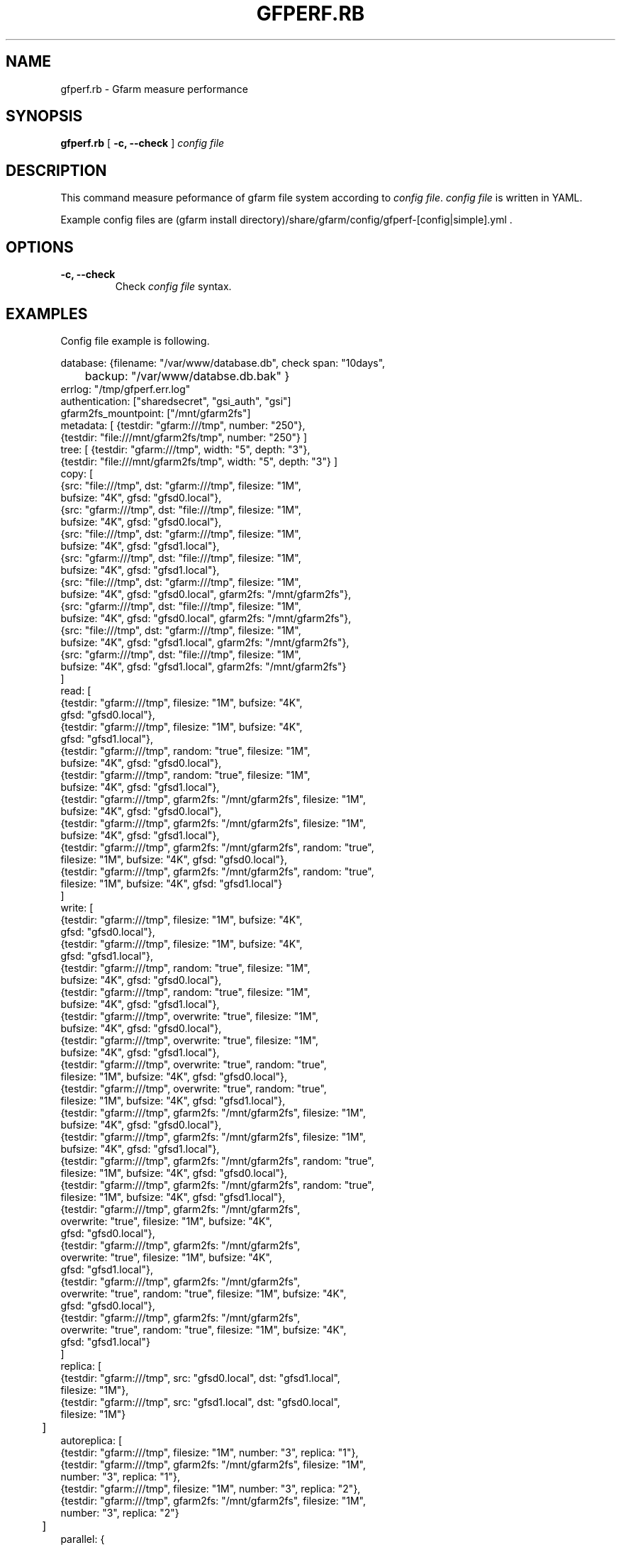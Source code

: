 .\" This manpage has been automatically generated by docbook2man 
.\" from a DocBook document.  This tool can be found at:
.\" <http://shell.ipoline.com/~elmert/comp/docbook2X/> 
.\" Please send any bug reports, improvements, comments, patches, 
.\" etc. to Steve Cheng <steve@ggi-project.org>.
.TH "GFPERF.RB" "1" "07 March 2012" "Gfarm" ""

.SH NAME
gfperf.rb \- Gfarm measure performance
.SH SYNOPSIS

\fBgfperf.rb\fR [ \fB-c, --check\fR ] \fB\fIconfig file\fB\fR

.SH "DESCRIPTION"
.PP
This command measure peformance of gfarm file system according to \fIconfig file\fR\&.
\fIconfig file\fR is written in YAML.
.PP
Example config files are (gfarm install directory)/share/gfarm/config/gfperf-[config|simple].yml .
.SH "OPTIONS"
.TP
\fB-c, --check\fR
Check \fIconfig file\fR syntax.
.SH "EXAMPLES"
.PP
Config file example is following.

.nf
database: {filename: "/var/www/database.db", check span: "10days",
	   backup: "/var/www/databse.db.bak" }
errlog: "/tmp/gfperf.err.log"
authentication: ["sharedsecret", "gsi_auth", "gsi"]
gfarm2fs_mountpoint: ["/mnt/gfarm2fs"]
metadata: [ {testdir: "gfarm:///tmp", number: "250"},
            {testdir: "file:///mnt/gfarm2fs/tmp", number: "250"} ]
tree: [ {testdir: "gfarm:///tmp", width: "5", depth: "3"},
        {testdir: "file:///mnt/gfarm2fs/tmp", width: "5", depth: "3"} ]
copy: [
   {src: "file:///tmp", dst: "gfarm:///tmp", filesize: "1M",
    bufsize: "4K", gfsd: "gfsd0.local"},
   {src: "gfarm:///tmp", dst: "file:///tmp", filesize: "1M",
    bufsize: "4K", gfsd: "gfsd0.local"},
   {src: "file:///tmp", dst: "gfarm:///tmp", filesize: "1M",
    bufsize: "4K", gfsd: "gfsd1.local"},
   {src: "gfarm:///tmp", dst: "file:///tmp", filesize: "1M",
    bufsize: "4K", gfsd: "gfsd1.local"},
   {src: "file:///tmp", dst: "gfarm:///tmp", filesize: "1M",
    bufsize: "4K", gfsd: "gfsd0.local", gfarm2fs: "/mnt/gfarm2fs"},
   {src: "gfarm:///tmp", dst: "file:///tmp", filesize: "1M",
    bufsize: "4K", gfsd: "gfsd0.local", gfarm2fs: "/mnt/gfarm2fs"},
   {src: "file:///tmp", dst: "gfarm:///tmp", filesize: "1M",
    bufsize: "4K", gfsd: "gfsd1.local", gfarm2fs: "/mnt/gfarm2fs"},
   {src: "gfarm:///tmp", dst: "file:///tmp", filesize: "1M",
    bufsize: "4K", gfsd: "gfsd1.local", gfarm2fs: "/mnt/gfarm2fs"}
      ]
read: [
   {testdir: "gfarm:///tmp", filesize: "1M", bufsize: "4K",
    gfsd: "gfsd0.local"},
   {testdir: "gfarm:///tmp", filesize: "1M", bufsize: "4K",
     gfsd: "gfsd1.local"},
   {testdir: "gfarm:///tmp", random: "true", filesize: "1M",
    bufsize: "4K", gfsd: "gfsd0.local"},
   {testdir: "gfarm:///tmp", random: "true", filesize: "1M",
    bufsize: "4K", gfsd: "gfsd1.local"},
   {testdir: "gfarm:///tmp", gfarm2fs: "/mnt/gfarm2fs", filesize: "1M",
    bufsize: "4K", gfsd: "gfsd0.local"},
   {testdir: "gfarm:///tmp", gfarm2fs: "/mnt/gfarm2fs", filesize: "1M",
    bufsize: "4K", gfsd: "gfsd1.local"},
   {testdir: "gfarm:///tmp", gfarm2fs: "/mnt/gfarm2fs", random: "true",
    filesize: "1M", bufsize: "4K", gfsd: "gfsd0.local"},
   {testdir: "gfarm:///tmp", gfarm2fs: "/mnt/gfarm2fs", random: "true",
    filesize: "1M", bufsize: "4K", gfsd: "gfsd1.local"}
      ]
write: [
   {testdir: "gfarm:///tmp", filesize: "1M", bufsize: "4K",
    gfsd: "gfsd0.local"},
   {testdir: "gfarm:///tmp", filesize: "1M", bufsize: "4K",
    gfsd: "gfsd1.local"},
   {testdir: "gfarm:///tmp", random: "true", filesize: "1M",
    bufsize: "4K", gfsd: "gfsd0.local"},
   {testdir: "gfarm:///tmp", random: "true", filesize: "1M",
    bufsize: "4K", gfsd: "gfsd1.local"},
   {testdir: "gfarm:///tmp", overwrite: "true", filesize: "1M",
    bufsize: "4K", gfsd: "gfsd0.local"},
   {testdir: "gfarm:///tmp", overwrite: "true", filesize: "1M",
    bufsize: "4K", gfsd: "gfsd1.local"},
   {testdir: "gfarm:///tmp", overwrite: "true", random: "true",
    filesize: "1M", bufsize: "4K", gfsd: "gfsd0.local"},
   {testdir: "gfarm:///tmp", overwrite: "true", random: "true",
    filesize: "1M", bufsize: "4K", gfsd: "gfsd1.local"},
   {testdir: "gfarm:///tmp", gfarm2fs: "/mnt/gfarm2fs", filesize: "1M",
    bufsize: "4K", gfsd: "gfsd0.local"},
   {testdir: "gfarm:///tmp", gfarm2fs: "/mnt/gfarm2fs", filesize: "1M",
    bufsize: "4K", gfsd: "gfsd1.local"},
   {testdir: "gfarm:///tmp", gfarm2fs: "/mnt/gfarm2fs", random: "true",
    filesize: "1M", bufsize: "4K", gfsd: "gfsd0.local"},
   {testdir: "gfarm:///tmp", gfarm2fs: "/mnt/gfarm2fs", random: "true",
    filesize: "1M", bufsize: "4K", gfsd: "gfsd1.local"},
   {testdir: "gfarm:///tmp", gfarm2fs: "/mnt/gfarm2fs",
    overwrite: "true", filesize: "1M", bufsize: "4K",
    gfsd: "gfsd0.local"},
   {testdir: "gfarm:///tmp", gfarm2fs: "/mnt/gfarm2fs",
    overwrite: "true", filesize: "1M", bufsize: "4K",
    gfsd: "gfsd1.local"},
   {testdir: "gfarm:///tmp", gfarm2fs: "/mnt/gfarm2fs",
    overwrite: "true", random: "true", filesize: "1M", bufsize: "4K",
    gfsd: "gfsd0.local"},
   {testdir: "gfarm:///tmp", gfarm2fs: "/mnt/gfarm2fs",
    overwrite: "true", random: "true", filesize: "1M", bufsize: "4K",
    gfsd: "gfsd1.local"}
      ]
replica: [
   {testdir: "gfarm:///tmp", src: "gfsd0.local", dst: "gfsd1.local",
    filesize: "1M"},
   {testdir: "gfarm:///tmp", src: "gfsd1.local", dst: "gfsd0.local",
    filesize: "1M"}
	 ]
autoreplica: [
   {testdir: "gfarm:///tmp", filesize: "1M", number: "3", replica: "1"},
   {testdir: "gfarm:///tmp", gfarm2fs: "/mnt/gfarm2fs", filesize: "1M",
    number: "3", replica: "1"},
   {testdir: "gfarm:///tmp", filesize: "1M", number: "3", replica: "2"},
   {testdir: "gfarm:///tmp", gfarm2fs: "/mnt/gfarm2fs", filesize: "1M",
    number: "3", replica: "2"}
	 ]
parallel: {
  group1: [
   {rhost: "gfsd0.local", type: "read", testdir: "gfarm:///tmp",
    filesize: "1M", bufsize: "4K", gfsd: "gfsd0.local"},
   {rhost: "gfsd0.local", type: "read", testdir: "gfarm:///tmp",
    filesize: "1M", bufsize: "4K", gfsd: "gfsd1.local"}
        ],
  group2: [
   {rhost: "gfsd0.local", type: "write", testdir: "gfarm:///tmp",
    filesize: "1M", bufsize: "4K", gfsd: "gfsd0.local"},
   {rhost: "gfsd0.local", type: "write", testdir: "gfarm:///tmp",
    filesize: "1M", bufsize: "4K", gfsd: "gfsd1.local"}
       ],
  group3: [
   {type: "replica", testdir: "gfarm:///tmp", src: "gfsd0.local",
    dst: "gfsd1.local", filesize: "1M"},
   {type: "replica", testdir: "gfarm:///tmp", src: "gfsd1.local",
    dst: "gfsd0.local", filesize: "1M"}
       ]
}
parallel-autoreplica: {
  group4: [
     {testdir: "gfarm:///tmp1", filesize: "1M", number: "3",
      replica: "2"},
     {testdir: "gfarm:///tmp2", filesize: "1M", number: "3",
      replica: "2"},
     {testdir: "gfarm:///tmp3", filesize: "1M", number: "3",
      replica: "2"},
     {testdir: "gfarm:///tmp4", filesize: "1M", number: "3",
      replica: "2"}
       ],
  group5: [
     {testdir: "gfarm:///tmp1", gfarm2fs: "/mnt/gfarm2fs",
      filesize: "1M", number: "3", replica: "2"},
     {testdir: "gfarm:///tmp2", gfarm2fs: "/mnt/gfarm2fs",
      filesize: "1M", number: "3", replica: "2"}
       ]    
}
.fi
.PP
Following sentences explain keywords of the YAML.
.TP
\fBdatabase\fR
Specify databse filename in filename: .
Specify backup of database file in backup: .
check span: specifies time span of calculating average and standard deviation.
.TP
\fBerrlog\fR
This commands prints error messsages in the file specified by errlog: .
All error messages are also written in the database.
If you don't need to error log file, this parameter can be omitted.
.TP
\fBauthentication\fR
Specify authentication types of performance measuring.
Authentication types are sharedsecret, gsi_auth and gsi.
Performance test is executed on all specified types.
.TP
\fBgfarm2fs_mountpoint\fR
Specify gfarm2fs mount point.
When start testing, this command mounts all gfarm2fs mount point automatically. At the end of testing, unmounted automatically.
When changing authenticaion type, remounted automatically.
.TP
\fBmetadata\fR
Perfomance measuring using gfperf-metadata.
Parameters are gfperf-metadata long options.
.TP
\fBtree\fR
Perfomance measuring using gfperf-tree.
Parameters are gfperf-tree long options.
.TP
\fBcopy\fR
Perfomance measuring using gfperf-copy.
Parameters are gfperf-copy long options.
.TP
\fBread\fR
Perfomance measuring using gfperf-read.
Parameters are gfperf-read long options.
If you need to test sequentially read, remove random option.
.TP
\fBwrite\fR
Perfomance measuring using gfperf-write.
Parameters are gfperf-write long options.
If you need to test sequentially write, remove random option.
If you need to test append write, remove overwrite option.
.TP
\fBreplica\fR
Perfomance measuring using gfperf-replica.
Parameters are gfperf-replica long options.
.TP
\fBautoreplica\fR
Perfomance measuring using gfperf-autoreplica.
Parameters are gfperf-autoreplica long options.
.TP
\fBparallel\fR
Specify parallel test patterns.
At first, specify group name that is a sinbol of parallel testing.
Group name must be uniq in all parallel testing (includes parallel-autoreplica).
Specify remote host in rhost: . This command uses ssh for executing command.
type: specifies one of read, write, replica. These types corresponds to gfperf-parallel-read, gfperf-parallel-write, gfperf-parallel-replica.
.TP
\fBparallel-autoreplica\fR
Specify auto replication test in parallel.
At first, specify group name that is a sinbol of parallel testing.
Group name must be uniq in all parallel testing (includes parallel).
Test parameters are gfperf-parallel-autoreplica long options.
The result is average of gfperf-parallel-autoreplica outputs.
.SH "SEE ALSO"
.PP
\fBgfperf-metadata\fR(1),
\fBgfperf-tree\fR(1),
\fBgfperf-copy\fR(1),
\fBgfperf-read\fR(1),
\fBgfperf-write\fR(1),
\fBgfperf-replica\fR(1),
\fBgfperf-autoreplica\fR(1),
\fBgfperf-parallel-read\fR(1),
\fBgfperf-parallel-write\fR(1),
\fBgfperf-parallel-replica\fR(1),
\fBgfperf-parallel-autoreplica\fR(1),
.SH "NOTES"
.PP
Using ssh command execution, no password is recommended.
.PP
Bash doesn't read ~/.bashrc in some envronment.
Please check before running gfperf.rb.

